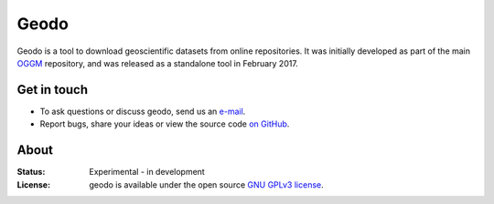 Geodo
=====

Geodo is a tool to download geoscientific datasets from online
repositories. It was initially developed as part of the main `OGGM`_
repository, and was released as a standalone tool in February 2017.

.. _OGGM: https://github.com/OGGM/oggm


Get in touch
------------

- To ask questions or discuss geodo, send us an `e-mail`_.
- Report bugs, share your ideas or view the source code `on GitHub`_.

.. _e-mail: http://www.fabienmaussion.info/
.. _on GitHub: https://github.com/OGGM/geodo


About
-----

:Status:
    Experimental - in development

:License:

    geodo is available under the open source `GNU GPLv3 license`_.

    .. _GNU GPLv3 license: http://www.gnu.org/licenses/gpl-3.0.en.html

